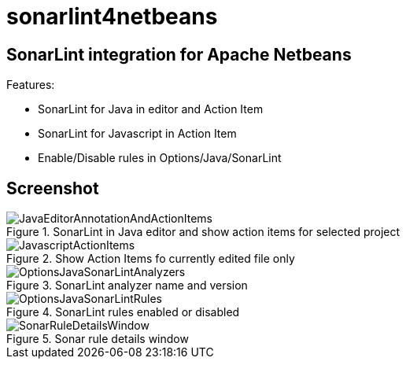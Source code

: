 = sonarlint4netbeans

== SonarLint integration for Apache Netbeans

Features:

- SonarLint for Java in editor and Action Item
- SonarLint for Javascript in Action Item
- Enable/Disable rules in Options/Java/SonarLint

== Screenshot

.SonarLint in Java editor and show action items for selected project
image::docs/JavaEditorAnnotationAndActionItems.jpg[]

.Show Action Items fo currently edited file only
image::docs/JavascriptActionItems.jpg[]

.SonarLint analyzer name and version
image::docs/OptionsJavaSonarLintAnalyzers.jpg[]

.SonarLint rules enabled or disabled
image::docs/OptionsJavaSonarLintRules.jpg[]

.Sonar rule details window
image::docs/SonarRuleDetailsWindow.jpg[]